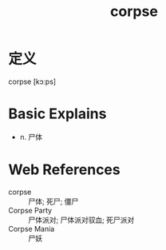 #+title: corpse
#+roam_tags:英语单词

* 定义
  
corpse [kɔːps]

* Basic Explains
- n. 尸体

* Web References
- corpse :: 尸体; 死尸; 僵尸
- Corpse Party :: 尸体派对; 尸体派对驭血; 死尸派对
- Corpse Mania :: 尸妖
